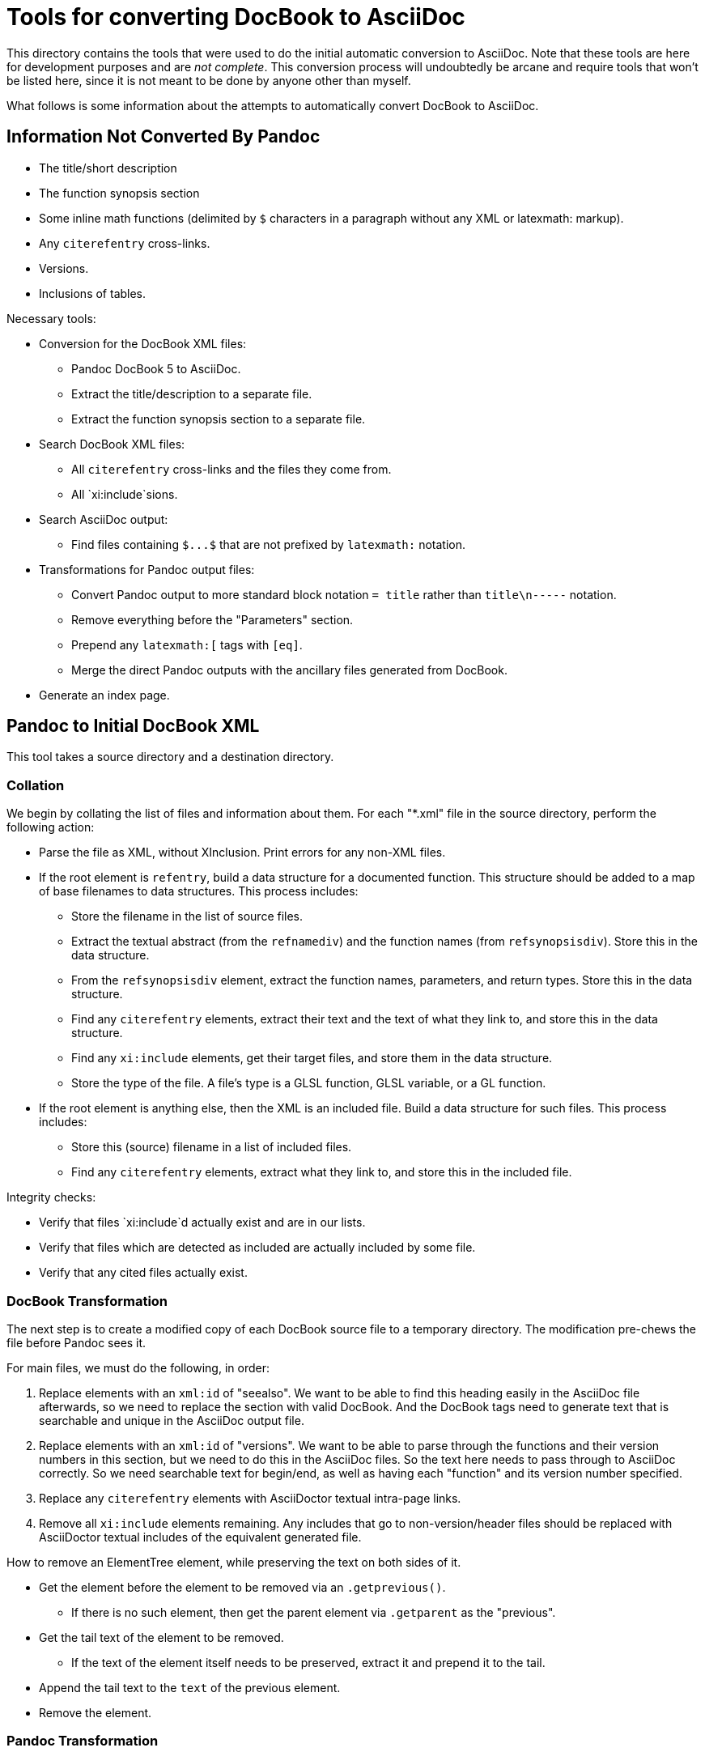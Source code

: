 = Tools for converting DocBook to AsciiDoc

This directory contains the tools that were used to do the initial automatic conversion to AsciiDoc. Note that these tools are here for development purposes and are __not complete__. This conversion process will undoubtedly be arcane and require tools that won't be listed here, since it is not meant to be done by anyone other than myself.

What follows is some information about the attempts to automatically convert DocBook to AsciiDoc.

== Information Not Converted By Pandoc

* The title/short description
* The function synopsis section
* Some inline math functions (delimited by `$` characters in a paragraph without any XML or latexmath: markup).
* Any `+citerefentry+` cross-links.
* Versions.
* Inclusions of tables.

Necessary tools:

* Conversion for the DocBook XML files:
** Pandoc DocBook 5 to AsciiDoc.
** Extract the title/description to a separate file.
** Extract the function synopsis section to a separate file.
* Search DocBook XML files:
** All `+citerefentry+` cross-links and the files they come from.
** All `xi:include`sions.
* Search AsciiDoc output:
** Find files containing `+$...$+` that are not prefixed by `+latexmath:+` notation.
* Transformations for Pandoc output files:
** Convert Pandoc output to more standard block notation `+= title+` rather than `title\n-----` notation.
** Remove everything before the "Parameters" section.
** Prepend any `+latexmath:[+` tags with `+[eq]+`.
** Merge the direct Pandoc outputs with the ancillary files generated from DocBook.
* Generate an index page.

== Pandoc to Initial DocBook XML

This tool takes a source directory and a destination directory.

=== Collation

We begin by collating the list of files and information about them. For each "*.xml" file in the source directory, perform the following action:

* Parse the file as XML, without XInclusion. Print errors for any non-XML files.
* If the root element is `refentry`, build a data structure for a documented function. This structure should be added to a map of base filenames to data structures. This process includes:
** Store the filename in the list of source files.
** Extract the textual abstract (from the `refnamediv`) and the function names (from `refsynopsisdiv`). Store this in the data structure.
** From the `refsynopsisdiv` element, extract the function names, parameters, and return types. Store this in the data structure.
** Find any `citerefentry` elements, extract their text and the text of what they link to, and store this in the data structure.
** Find any `xi:include` elements, get their target files, and store them in the data structure.
** Store the type of the file. A file's type is a GLSL function, GLSL variable, or a GL function.
* If the root element is anything else, then the XML is an included file. Build a data structure for such files. This process includes:
** Store this (source) filename in a list of included files.
** Find any `citerefentry` elements, extract what they link to, and store this in the included file.

Integrity checks:

* Verify that files `xi:include`d actually exist and are in our lists.
* Verify that files which are detected as included are actually included by some file.
* Verify that any cited files actually exist.

=== DocBook Transformation

The next step is to create a modified copy of each DocBook source file to a temporary directory. The modification pre-chews the file before Pandoc sees it.

For main files, we must do the following, in order:

1. Replace elements with an `xml:id` of "seealso". We want to be able to find this heading easily in the AsciiDoc file afterwards, so we need to replace the section with valid DocBook. And the DocBook tags need to generate text that is searchable and unique in the AsciiDoc output file.

2. Replace elements with an `xml:id` of "versions". We want to be able to parse through the functions and their version numbers in this section, but we need to do this in the AsciiDoc files. So the text here needs to pass through to AsciiDoc correctly. So we need searchable text for begin/end, as well as having each "function" and its version number specified.

3. Replace any `citerefentry` elements with AsciiDoctor textual intra-page links.

4. Remove all `xi:include` elements remaining. Any includes that go to non-version/header files should be replaced with AsciiDoctor textual includes of the equivalent generated file.


How to remove an ElementTree element, while preserving the text on both sides of it.

* Get the element before the element to be removed via an `.getprevious()`.

** If there is no such element, then get the parent element via `.getparent` as the "previous".

* Get the tail text of the element to be removed.

** If the text of the element itself needs to be preserved, extract it and prepend it to the tail.

* Append the tail text to the `text` of the previous element.

* Remove the element.



=== Pandoc Transformation



=== AsciiDoctor Addendums

** Perform the Pandoc conversion of the file to the destination directory. Store the name of the destination file in the data structure.

** Perform the Pandoc conversion of the file to the destination directory. The name of the destination file should be prefixed by `inc_`.

